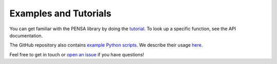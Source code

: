 Examples and Tutorials
======================

You can get familiar with the PENSA library by doing the `tutorial <https://pensa.readthedocs.io/en/latest/tut-1-intro.html>`_. 
To look up a specific function, see the API documentation.

The GitHub repository also contains `example Python scripts <https://github.com/drorlab/pensa/tree/master/scripts>`_.
We describe their usage `here <https://github.com/drorlab/pensa/tree/master/tutorial#usage-ready-scripts>`_.

Feel free to get in touch or `open an issue <https://github.com/drorlab/pensa/issues>`_ if you have questions!

